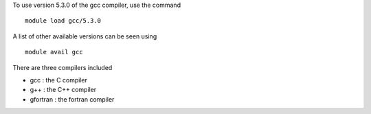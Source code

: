 

To use version 5.3.0 of the gcc compiler, use the command ::

  module load gcc/5.3.0

A list of other available versions can be seen using ::

  module avail gcc

There are three compilers included

- gcc : the C compiler
- g++ : the C++ compiler
- gfortran : the fortran compiler


